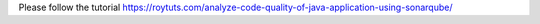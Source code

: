 Please follow the tutorial https://roytuts.com/analyze-code-quality-of-java-application-using-sonarqube/
